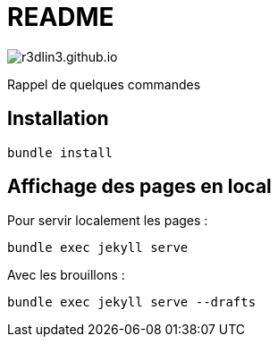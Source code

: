 = README

image:https://travis-ci.org/r3dlin3/r3dlin3.github.io.svg?branch=dev[]

Rappel de quelques commandes

== Installation

    bundle install

== Affichage des pages en local

Pour servir localement les pages :

    bundle exec jekyll serve
    
Avec les brouillons :
    
    bundle exec jekyll serve --drafts
